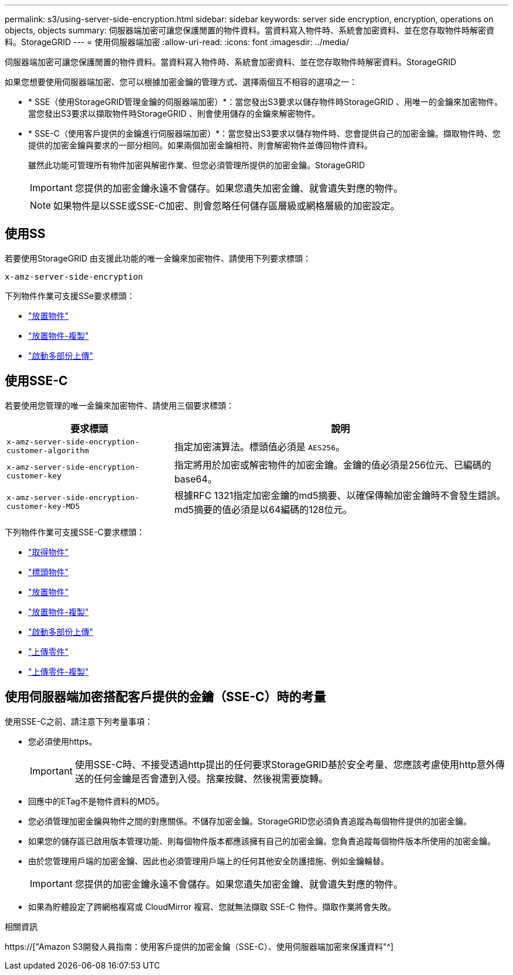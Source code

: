 ---
permalink: s3/using-server-side-encryption.html 
sidebar: sidebar 
keywords: server side encryption, encryption, operations on objects, objects 
summary: 伺服器端加密可讓您保護閒置的物件資料。當資料寫入物件時、系統會加密資料、並在您存取物件時解密資料。StorageGRID 
---
= 使用伺服器端加密
:allow-uri-read: 
:icons: font
:imagesdir: ../media/


[role="lead"]
伺服器端加密可讓您保護閒置的物件資料。當資料寫入物件時、系統會加密資料、並在您存取物件時解密資料。StorageGRID

如果您想要使用伺服器端加密、您可以根據加密金鑰的管理方式、選擇兩個互不相容的選項之一：

* * SSE（使用StorageGRID管理金鑰的伺服器端加密）*：當您發出S3要求以儲存物件時StorageGRID 、用唯一的金鑰來加密物件。當您發出S3要求以擷取物件時StorageGRID 、則會使用儲存的金鑰來解密物件。
* * SSE-C（使用客戶提供的金鑰進行伺服器端加密）*：當您發出S3要求以儲存物件時、您會提供自己的加密金鑰。擷取物件時、您提供的加密金鑰與要求的一部分相同。如果兩個加密金鑰相符、則會解密物件並傳回物件資料。
+
雖然此功能可管理所有物件加密與解密作業、但您必須管理所提供的加密金鑰。StorageGRID

+

IMPORTANT: 您提供的加密金鑰永遠不會儲存。如果您遺失加密金鑰、就會遺失對應的物件。

+

NOTE: 如果物件是以SSE或SSE-C加密、則會忽略任何儲存區層級或網格層級的加密設定。





== 使用SS

若要使用StorageGRID 由支援此功能的唯一金鑰來加密物件、請使用下列要求標頭：

`x-amz-server-side-encryption`

下列物件作業可支援SSe要求標頭：

* link:put-object.html["放置物件"]
* link:put-object-copy.html["放置物件-複製"]
* link:initiate-multipart-upload.html["啟動多部份上傳"]




== 使用SSE-C

若要使用您管理的唯一金鑰來加密物件、請使用三個要求標頭：

[cols="1a,2a"]
|===
| 要求標頭 | 說明 


 a| 
`x-amz-server-side​-encryption​-customer-algorithm`
 a| 
指定加密演算法。標頭值必須是 `AES256`。



 a| 
`x-amz-server-side​-encryption​-customer-key`
 a| 
指定將用於加密或解密物件的加密金鑰。金鑰的值必須是256位元、已編碼的base64。



 a| 
`x-amz-server-side​-encryption​-customer-key-MD5`
 a| 
根據RFC 1321指定加密金鑰的md5摘要、以確保傳輸加密金鑰時不會發生錯誤。md5摘要的值必須是以64編碼的128位元。

|===
下列物件作業可支援SSE-C要求標頭：

* link:get-object.html["取得物件"]
* link:head-object.html["標頭物件"]
* link:put-object.html["放置物件"]
* link:put-object-copy.html["放置物件-複製"]
* link:initiate-multipart-upload.html["啟動多部份上傳"]
* link:upload-part.html["上傳零件"]
* link:upload-part-copy.html["上傳零件-複製"]




== 使用伺服器端加密搭配客戶提供的金鑰（SSE-C）時的考量

使用SSE-C之前、請注意下列考量事項：

* 您必須使用https。
+

IMPORTANT: 使用SSE-C時、不接受透過http提出的任何要求StorageGRID基於安全考量、您應該考慮使用http意外傳送的任何金鑰是否會遭到入侵。捨棄按鍵、然後視需要旋轉。

* 回應中的ETag不是物件資料的MD5。
* 您必須管理加密金鑰與物件之間的對應關係。不儲存加密金鑰。StorageGRID您必須負責追蹤為每個物件提供的加密金鑰。
* 如果您的儲存區已啟用版本管理功能、則每個物件版本都應該擁有自己的加密金鑰。您負責追蹤每個物件版本所使用的加密金鑰。
* 由於您管理用戶端的加密金鑰、因此也必須管理用戶端上的任何其他安全防護措施、例如金鑰輪替。
+

IMPORTANT: 您提供的加密金鑰永遠不會儲存。如果您遺失加密金鑰、就會遺失對應的物件。

* 如果為貯體設定了跨網格複寫或 CloudMirror 複寫、您就無法擷取 SSE-C 物件。擷取作業將會失敗。


.相關資訊
https://["Amazon S3開發人員指南：使用客戶提供的加密金鑰（SSE-C）、使用伺服器端加密來保護資料"^]
